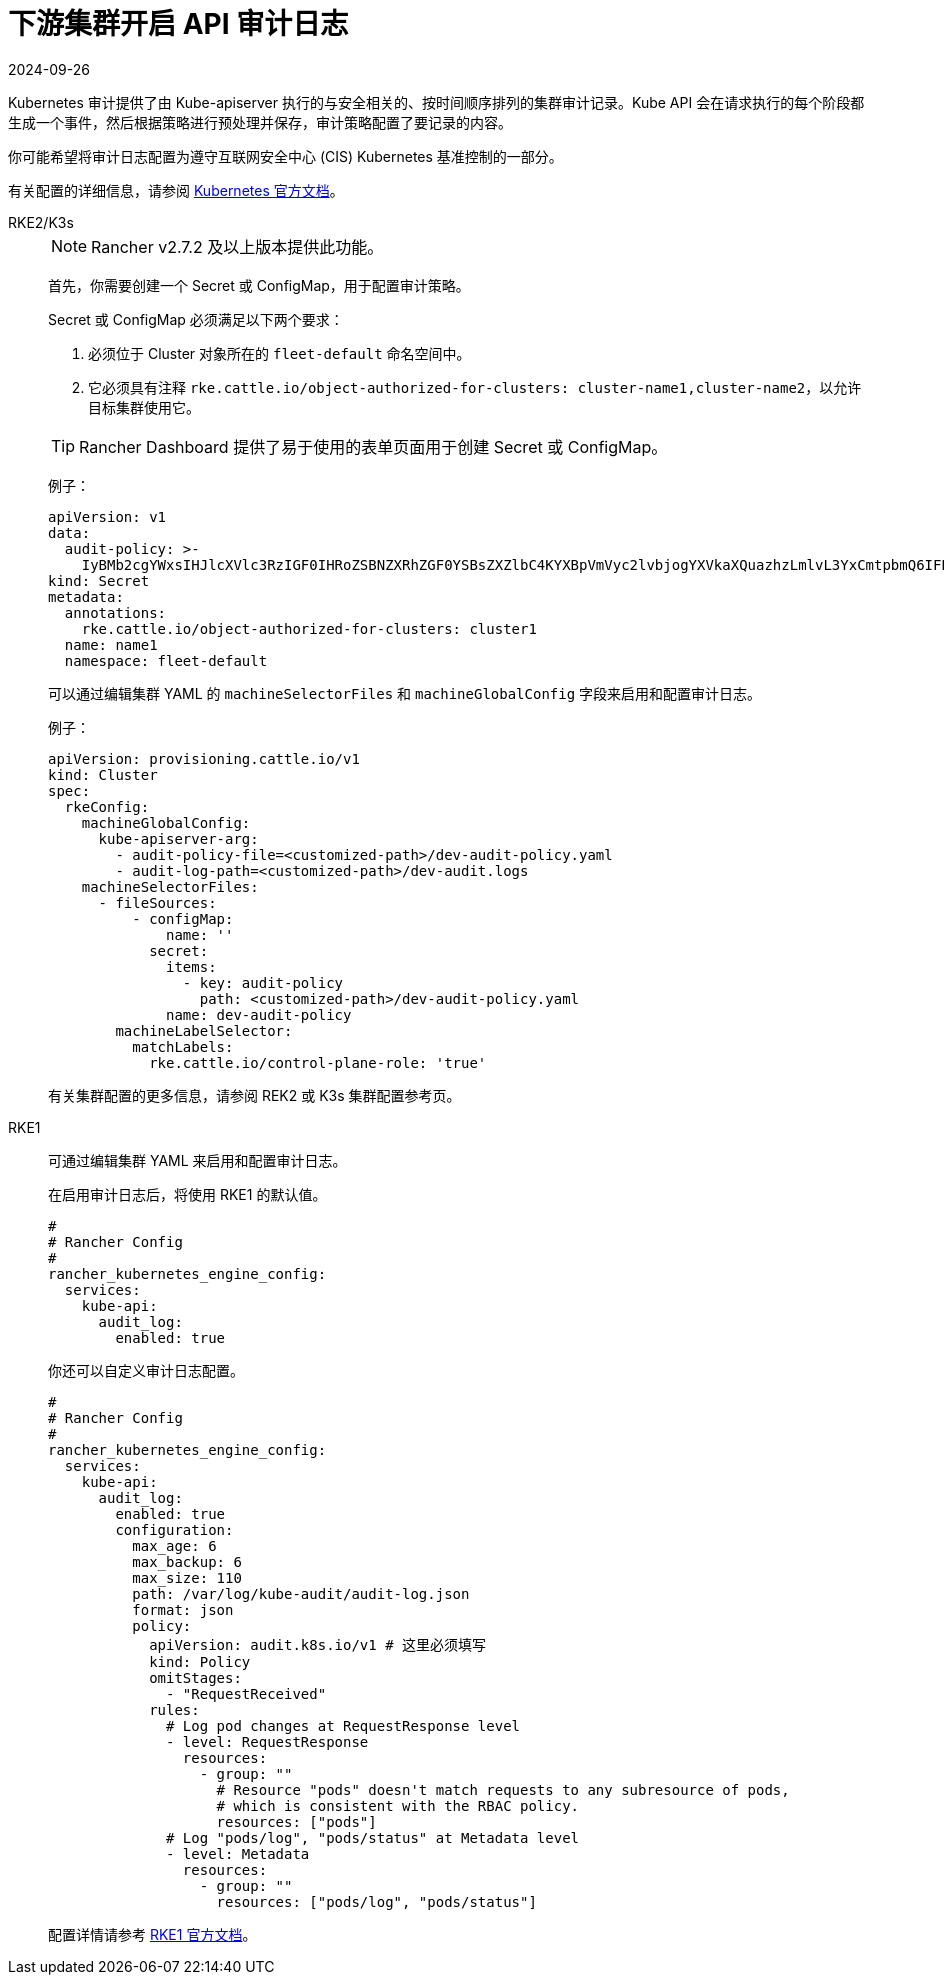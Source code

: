 = 下游集群开启 API 审计日志
:page-languages: [en, zh]
:revdate: 2024-09-26
:page-revdate: {revdate}

Kubernetes 审计提供了由 Kube-apiserver 执行的与安全相关的、按时间顺序排列的集群审计记录。Kube API 会在请求执行的每个阶段都生成一个事件，然后根据策略进行预处理并保存，审计策略配置了要记录的内容。

你可能希望将审计日志配置为遵守互联网安全中心 (CIS) Kubernetes 基准控制的一部分。

有关配置的详细信息，请参阅 https://kubernetes.io/docs/tasks/debug/debug-cluster/audit/[Kubernetes 官方文档]。

[tabs,sync-group-id=k8s-distro]
======
RKE2/K3s::
+
--
[NOTE]
====
Rancher v2.7.2 及以上版本提供此功能。
====


首先，你需要创建一个 Secret 或 ConfigMap，用于配置审计策略。

Secret 或 ConfigMap 必须满足以下两个要求：

. 必须位于 Cluster 对象所在的 `fleet-default` 命名空间中。
. 它必须具有注释 `rke.cattle.io/object-authorized-for-clusters: cluster-name1,cluster-name2`，以允许目标集群使用它。

[TIP]
====
Rancher Dashboard 提供了易于使用的表单页面用于创建 Secret 或 ConfigMap。
====


例子：

[,yaml]
----
apiVersion: v1
data:
  audit-policy: >-
    IyBMb2cgYWxsIHJlcXVlc3RzIGF0IHRoZSBNZXRhZGF0YSBsZXZlbC4KYXBpVmVyc2lvbjogYXVkaXQuazhzLmlvL3YxCmtpbmQ6IFBvbGljeQpydWxlczoKLSBsZXZlbDogTWV0YWRhdGE=
kind: Secret
metadata:
  annotations:
    rke.cattle.io/object-authorized-for-clusters: cluster1
  name: name1
  namespace: fleet-default
----

可以通过编辑集群 YAML 的 `machineSelectorFiles` 和 `machineGlobalConfig` 字段来启用和配置审计日志。

例子：

[,yaml]
----
apiVersion: provisioning.cattle.io/v1
kind: Cluster
spec:
  rkeConfig:
    machineGlobalConfig:
      kube-apiserver-arg:
        - audit-policy-file=<customized-path>/dev-audit-policy.yaml
        - audit-log-path=<customized-path>/dev-audit.logs
    machineSelectorFiles:
      - fileSources:
          - configMap:
              name: ''
            secret:
              items:
                - key: audit-policy
                  path: <customized-path>/dev-audit-policy.yaml
              name: dev-audit-policy
        machineLabelSelector:
          matchLabels:
            rke.cattle.io/control-plane-role: 'true'
----

有关集群配置的更多信息，请参阅 REK2 或 K3s 集群配置参考页。
--

RKE1::
+
--
可通过编辑集群 YAML 来启用和配置审计日志。

在启用审计日志后，将使用 RKE1 的默认值。

[,yaml]
----
#
# Rancher Config
#
rancher_kubernetes_engine_config:
  services:
    kube-api:
      audit_log:
        enabled: true
----

你还可以自定义审计日志配置。

[,yaml]
----
#
# Rancher Config
#
rancher_kubernetes_engine_config:
  services:
    kube-api:
      audit_log:
        enabled: true
        configuration:
          max_age: 6
          max_backup: 6
          max_size: 110
          path: /var/log/kube-audit/audit-log.json
          format: json
          policy:
            apiVersion: audit.k8s.io/v1 # 这里必须填写
            kind: Policy
            omitStages:
              - "RequestReceived"
            rules:
              # Log pod changes at RequestResponse level
              - level: RequestResponse
                resources:
                  - group: ""
                    # Resource "pods" doesn't match requests to any subresource of pods,
                    # which is consistent with the RBAC policy.
                    resources: ["pods"]
              # Log "pods/log", "pods/status" at Metadata level
              - level: Metadata
                resources:
                  - group: ""
                    resources: ["pods/log", "pods/status"]
----

配置详情请参考 https://rke.docs.rancher.com/config-options/audit-log[RKE1 官方文档]。
--
======
